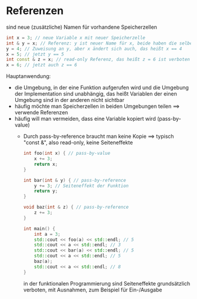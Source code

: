 * Referenzen
  sind neue (zusätzliche) Namen für vorhandene Speicherzellen
   #+BEGIN_SRC cpp
   int x = 3; // neue Variable x mit neuer Speicherzelle
   int & y = x; // Referenz: y ist neuer Name für x, beide haben die selbe Speicherzelle
   y = 4; // Zuweisung an y, aber x ändert sich auch, das heißt x == 4
   x = 5; // jetzt y == 5
   int const & z = x; // read-only Referenz, das heißt z = 6 ist verboten
   x = 6; // jetzt auch z == 6
   #+END_SRC
  Hauptanwendung:
  - die Umgebung, in der eine Funktion aufgerufen wird und die Umgebung der Implementation sind unabhängig, das heißt Variablen der einen Umgebung sind in der anderen nicht sichtbar
  - häufig möchte man Speicherzellen in beiden Umgebungen teilen $\implies$ verwende Referenzen
  - häufig will man vermeiden, dass eine Variable kopiert wird (pass-by-value)
	- Durch pass-by-reference braucht man keine Kopie $\implies$ typisch "const &", also read-only, keine Seiteneffekte
	 #+BEGIN_SRC cpp
	 int foo(int x) { // pass-by-value
		 x += 3;
		 return x;
	 }

	 int bar(int & y) { // pass-by-reference
		 y += 3; // Seiteneffekt der Funktion
		 return y;
	 }

	 void baz(int & z) { // pass-by-reference
		 z += 3;
	 }

	 int main() {
		 int a = 3;
		 std::cout << foo(a) << std::endl; // 5
		 std::cout << a << std::endl; // 3
		 std::cout << bar(a) << std::endl; // 5
		 std::cout << a << std::endl; // 5
		 baz(a);
		 std::cout << a << std::endl; // 8
	 }
	 #+END_SRC
	 in der funktionalen Programmierung sind Seiteneffekte grundsätzlich verboten, 
	 mit Ausnahmen, zum Beispiel für Ein-/Ausgabe

